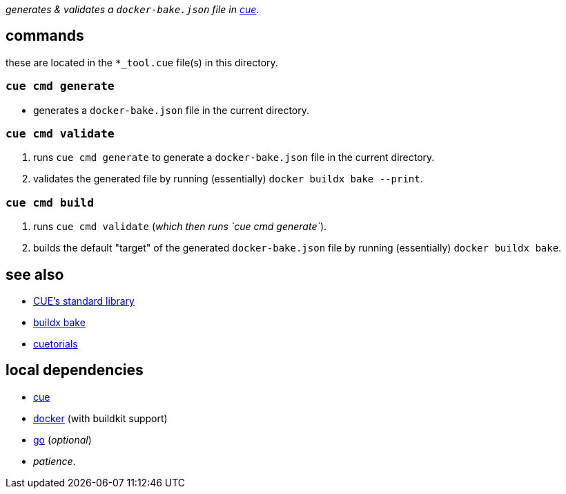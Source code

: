:title: bbq
:author: Jake Logemann <820715+jakelogemann@users.noreply.github.com>
:showtitle: true
:cue: link:https://cuelang.org[cue]
:docker: link:https://docker.com[docker]
:cuetorials: link:https://cuetorials.com[cuetorials]
:buildx-bake: link:https://docs.docker.com/engine/reference/commandline/buildx_bake/[buildx bake]
:go: link:https://golang.org[go]

_generates & validates a `docker-bake.json` file in {cue}_.

== commands

these are located in the `*_tool.cue` file(s) in this directory.

=== `cue cmd generate`

- generates a `docker-bake.json` file in the current directory.

=== `cue cmd validate`

1. runs `cue cmd generate` to generate a `docker-bake.json` file in the current directory.
2. validates the generated file by running (essentially) `docker buildx bake --print`.

=== `cue cmd build`

1. runs `cue cmd validate` (_which then runs `cue cmd generate`_).
2. builds the default "target" of the generated `docker-bake.json` file by running (essentially) `docker buildx bake`.

== see also

* link:https://pkg.go.dev/cuelang.org/go/pkg@v0.4.3[CUE's standard library]
* {buildx-bake}
* {cuetorials}

== local dependencies

* {cue}
* {docker} (with buildkit support)
* {go} (_optional_)
* _patience_.
